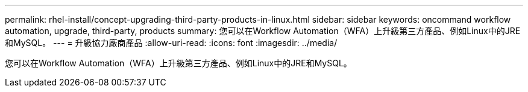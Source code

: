 ---
permalink: rhel-install/concept-upgrading-third-party-products-in-linux.html 
sidebar: sidebar 
keywords: oncommand workflow automation, upgrade, third-party, products 
summary: 您可以在Workflow Automation（WFA）上升級第三方產品、例如Linux中的JRE和MySQL。 
---
= 升級協力廠商產品
:allow-uri-read: 
:icons: font
:imagesdir: ../media/


[role="lead"]
您可以在Workflow Automation（WFA）上升級第三方產品、例如Linux中的JRE和MySQL。

